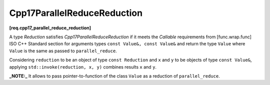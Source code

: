 .. SPDX-FileCopyrightText: 2019-2023 Intel Corporation
..
.. SPDX-License-Identifier: CC-BY-4.0

============================
Cpp17ParallelReduceReduction
============================
**[req.cpp17_parallel_reduce_reduction]**

A type `Reduction` satisfies `Cpp17ParallelReduceReduction` if it meets
the `Callable` requirements from [func.wrap.func] ISO C++ Standard section for arguments types ``const Value&, const Value&`` and return the type ``Value``
where ``Value`` is the same as passed to ``parallel_reduce``.

Considering ``reduction`` to be an object of type ``const Reduction`` and ``x`` and ``y`` to be objects of type ``const Value&``,
applying ``std::invoke(reduction, x, y)`` combines results ``x`` and ``y``.

**_NOTE:_**  It allows to pass pointer-to-function of the class ``Value`` as a reduction of ``parallel_reduce``.